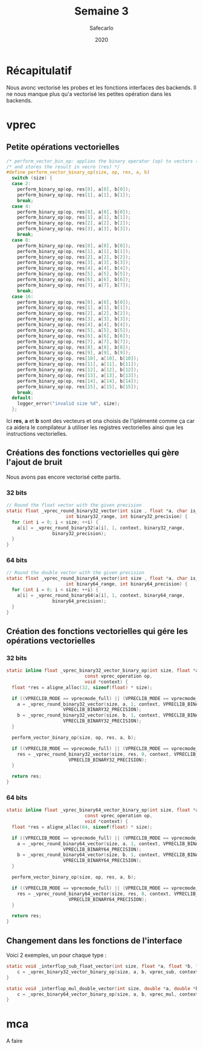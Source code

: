 #+title: Semaine 3
#+author: Safecarlo
#+date: 2020

* Récapitulatif

  Nous avonc vectorisé les probes et les fonctions interfaces des
  backends. Il ne nous manque plus qu'a vectorisé les petites
  opération dans les backends.

* vprec
** Petite opérations vectorielles

  #+begin_src c
/* perform_vector_bin_op: applies the binary operator (op) to vectors (a) and (b) */
/* and stores the result in vecro (res) */
#define perform_vector_binary_op(size, op, res, a, b)
  switch (size) {
  case 2:
    perform_binary_op(op, res[0], a[0], b[0]);
    perform_binary_op(op, res[1], a[1], b[1]);
    break;
  case 4:
    perform_binary_op(op, res[0], a[0], b[0]);
    perform_binary_op(op, res[1], a[1], b[1]);
    perform_binary_op(op, res[2], a[2], b[2]);
    perform_binary_op(op, res[3], a[3], b[3]);
    break;
  case 8:
    perform_binary_op(op, res[0], a[0], b[0]);
    perform_binary_op(op, res[1], a[1], b[1]);
    perform_binary_op(op, res[2], a[2], b[2]);
    perform_binary_op(op, res[3], a[3], b[3]);
    perform_binary_op(op, res[4], a[4], b[4]);
    perform_binary_op(op, res[5], a[5], b[5]);
    perform_binary_op(op, res[6], a[6], b[6]);
    perform_binary_op(op, res[7], a[7], b[7]);
    break;
  case 16:
    perform_binary_op(op, res[0], a[0], b[0]);
    perform_binary_op(op, res[1], a[1], b[1]);
    perform_binary_op(op, res[2], a[2], b[2]);
    perform_binary_op(op, res[3], a[3], b[3]);
    perform_binary_op(op, res[4], a[4], b[4]);
    perform_binary_op(op, res[5], a[5], b[5]);
    perform_binary_op(op, res[6], a[6], b[6]);
    perform_binary_op(op, res[7], a[7], b[7]);
    perform_binary_op(op, res[8], a[8], b[8]);
    perform_binary_op(op, res[9], a[9], b[9]);
    perform_binary_op(op, res[10], a[10], b[10]);
    perform_binary_op(op, res[11], a[11], b[11]);
    perform_binary_op(op, res[12], a[12], b[12]);
    perform_binary_op(op, res[13], a[13], b[13]);
    perform_binary_op(op, res[14], a[14], b[14]);
    perform_binary_op(op, res[15], a[15], b[15]);
    break;
  default:
    logger_error("invalid size %d", size);
  };
  #+end_src

  Ici *res*, *a* et *b* sont des vecteurs et ona choisis de
  l'iplémenté comme ça car ca aidera le compilateur à utiliser les
  registres vectorielles ainsi que les instructions vectorielles.

** Créations des fonctions vectorielles qui gère l'ajout de bruit

   Nous avons pas encore vectorisé cette partis.

*** 32 bits

    #+begin_src c
// Round the float vector with the given precision
static float _vprec_round_binary32_vector(int size , float *a, char is_input, void *context,
					  int binary32_range, int binary32_precision) {
  for (int i = 0; i < size; ++i) {
    a[i] = _vprec_round_binary32(a[i], 1, context, binary32_range,
				 binary32_precision);
  }
}
    #+end_src
    
*** 64 bits

    #+begin_src c
// Round the double vector with the given precision
static float _vprec_round_binary64_vector(int size , float *a, char is_input, void *context,
					  int binary64_range, int binary64_precision) {
  for (int i = 0; i < size; ++i) {
    a[i] = _vprec_round_binary64(a[i], 1, context, binary64_range,
				 binary64_precision);
  }
}
    #+end_src

** Création des fonctions vectorielles qui gére les opérations vectorielles
*** 32 bits

    #+begin_src c
static inline float _vprec_binary32_vector_binary_op(int size, float *a, float *b,
						     const vprec_operation op,
						     void *context) {
  float *res = aligne_alloc(32, sizeof(float) * size);

  if ((VPRECLIB_MODE == vprecmode_full) || (VPRECLIB_MODE == vprecmode_ib)) {
    a = _vprec_round_binary32_vector(size, a, 1, context, VPRECLIB_BINARY32_RANGE,
				     VPRECLIB_BINARY32_PRECISION);
    b = _vprec_round_binary32_vector(size, b, 1, context, VPRECLIB_BINARY32_RANGE,
				     VPRECLIB_BINARY32_PRECISION);
  }

  perform_vector_binary_op(size, op, res, a, b);

  if ((VPRECLIB_MODE == vprecmode_full) || (VPRECLIB_MODE == vprecmode_ob)) {
    res = _vprec_round_binary32_vector(size, res, 0, context, VPRECLIB_BINARY32_RANGE,
				       VPRECLIB_BINARY32_PRECISION);
  }

  return res;
}
    #+end_src
    
*** 64 bits

    #+begin_src c
static inline float _vprec_binary64_vector_binary_op(int size, float *a, float *b,
						     const vprec_operation op,
						     void *context) {
  float *res = aligne_alloc(64, sizeof(float) * size);

  if ((VPRECLIB_MODE == vprecmode_full) || (VPRECLIB_MODE == vprecmode_ib)) {
    a = _vprec_round_binary64_vector(size, a, 1, context, VPRECLIB_BINARY64_RANGE,
				     VPRECLIB_BINARY64_PRECISION);
    b = _vprec_round_binary64_vector(size, b, 1, context, VPRECLIB_BINARY64_RANGE,
				     VPRECLIB_BINARY64_PRECISION);
  }

  perform_vector_binary_op(size, op, res, a, b);

  if ((VPRECLIB_MODE == vprecmode_full) || (VPRECLIB_MODE == vprecmode_ob)) {
    res = _vprec_round_binary64_vector(size, res, 0, context, VPRECLIB_BINARY64_RANGE,
				       VPRECLIB_BINARY64_PRECISION);
  }

  return res;
}
    #+end_src

** Changement dans les fonctions de l'interface

   Voici 2 exemples, un pour chaque type :

   #+begin_src c
static void _interflop_sub_float_vector(int size, float *a, float *b, float *c, void *context) {
    c = _vprec_binary32_vector_binary_op(size, a, b, vprec_sub, context);
}

static void _interflop_mul_double_vector(int size, double *a, double *b, double *c, void *context) {
    c = _vprec_binary64_vector_binary_op(size, a, b, vprec_mul, context);
}
   #+end_src
* mca

  A faire
